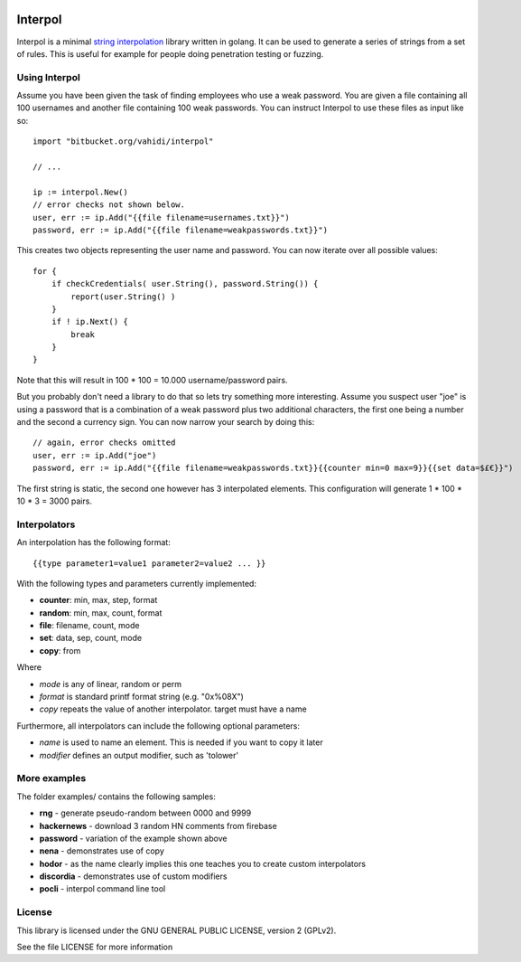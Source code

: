 

.. image:: logo.png
   :align: center

Interpol
========

Interpol is a minimal `string interpolation <https://en.wikipedia.org/wiki/String_interpolation>`_
library written in golang.
It can be used to generate a series of strings from a set of rules.
This is useful for example for people doing penetration testing or fuzzing.


Using Interpol
--------------

Assume you have been given the task of finding employees who use a weak password.
You are given a file containing all 100 usernames and another file containing
100 weak passwords. You can instruct Interpol to use these files as input like so::

    import "bitbucket.org/vahidi/interpol"

    // ...

    ip := interpol.New()
    // error checks not shown below.
    user, err := ip.Add("{{file filename=usernames.txt}}")
    password, err := ip.Add("{{file filename=weakpasswords.txt}}")

This creates two objects representing the user name and password.
You can now iterate over all possible values::

    for {
        if checkCredentials( user.String(), password.String()) {
            report(user.String() )
        }
        if ! ip.Next() {
            break
        }
    }

Note that this will result in 100 * 100 = 10.000 username/password pairs.

But you probably don't need a library to do that so lets try something more
interesting.
Assume you suspect user "joe" is using a password that is a combination of
a weak password plus two additional characters, the first one being a number
and the second a currency sign. You can now narrow your search by doing this::

    // again, error checks omitted
    user, err := ip.Add("joe")
    password, err := ip.Add("{{file filename=weakpasswords.txt}}{{counter min=0 max=9}}{{set data=$£€}}")

The first string is static, the second one however has 3 interpolated elements.
This configuration will generate 1 * 100 * 10 * 3 = 3000 pairs.


Interpolators
-------------

An interpolation has the following format::

    {{type parameter1=value1 parameter2=value2 ... }}

With the following types and parameters currently implemented:

- **counter**: min, max, step, format
- **random**: min, max, count, format
- **file**: filename, count, mode
- **set**: data, sep, count, mode
- **copy**: from

Where 

- *mode* is any of linear, random or perm
- *format* is standard printf format string (e.g. "0x%08X")
- *copy* repeats the value of another interpolator. target must have a name

Furthermore, all interpolators can include the following optional parameters:

- *name* is used to name an element. This is needed if you want to copy it later
- *modifier* defines an output modifier, such as 'tolower'



More examples
-------------

The folder examples/ contains the following samples:

- **rng** - generate pseudo-random between 0000 and 9999
- **hackernews** - download 3 random HN comments from firebase
- **password** - variation of the example shown above
- **nena** - demonstrates use of copy
- **hodor** - as the name clearly implies this one teaches you to create custom interpolators
- **discordia** - demonstrates use of custom modifiers
- **pocli** - interpol command line tool

License
-------

This library is licensed under the GNU GENERAL PUBLIC LICENSE, version 2 (GPLv2).

See the file LICENSE for more information


